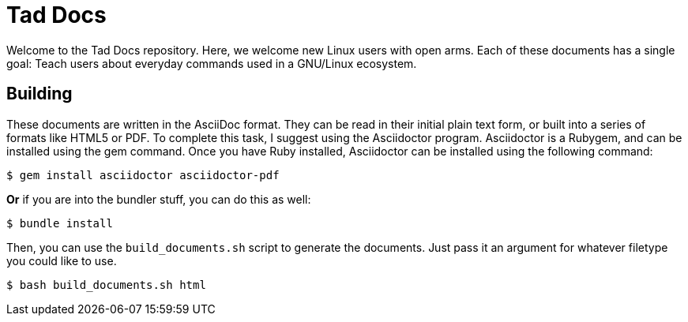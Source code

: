 = Tad Docs

Welcome to the Tad Docs repository. Here, we welcome new Linux users with open
arms. Each of these documents has a single goal: Teach users about everyday
commands used in a GNU/Linux ecosystem.

== Building

These documents are written in the AsciiDoc format. They can be read in their
initial plain text form, or built into a series of formats like HTML5 or PDF.
To complete this task, I suggest using the Asciidoctor program. Asciidoctor is
a Rubygem, and can be installed using the gem command. Once you have Ruby
installed, Asciidoctor can be installed using the following command:

```
$ gem install asciidoctor asciidoctor-pdf
```

*Or* if you are into the bundler stuff, you can do this as well:

```
$ bundle install
```

Then, you can use the ``build_documents.sh`` script to generate the documents.
Just pass it an argument for whatever filetype you could like to use.

```
$ bash build_documents.sh html
```
